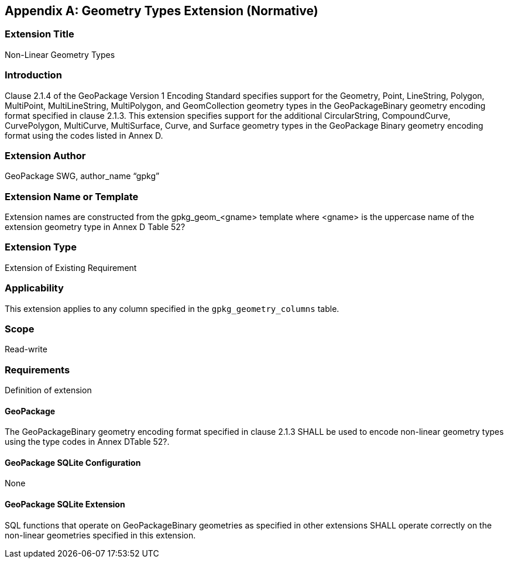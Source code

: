 [[extension_geometry_types]]
[appendix]
== Geometry Types Extension (Normative)

[float]
=== Extension Title

Non-Linear Geometry Types

[float]
=== Introduction

Clause 2.1.4 of the GeoPackage Version 1 Encoding Standard specifies support for the Geometry, Point, LineString, Polygon, MultiPoint, MultiLineString, MultiPolygon, and GeomCollection geometry types in the GeoPackageBinary geometry encoding format specified in clause 2.1.3.
This extension specifies support for the additional CircularString, CompoundCurve, CurvePolygon, MultiCurve, MultiSurface, Curve, and Surface geometry types in the GeoPackage Binary geometry encoding format using the codes listed in Annex D.

[float]
=== Extension Author

GeoPackage SWG, author_name “gpkg”

[float]
=== Extension Name or Template

Extension names are constructed from the gpkg_geom_<gname> template where <gname> is the uppercase name of the extension geometry type in Annex D Table 52?

[float]
=== Extension Type

Extension of Existing Requirement

[float]
=== Applicability

This extension applies to any column specified in the `gpkg_geometry_columns` table.

[float]
=== Scope

Read-write

[float]
=== Requirements

Definition of extension

[float]
==== GeoPackage

The GeoPackageBinary geometry encoding format specified in clause 2.1.3 SHALL be used to encode non-linear geometry types using the type codes in Annex DTable 52?.

[float]
==== GeoPackage SQLite Configuration

None

[float]
==== GeoPackage SQLite Extension

SQL functions that operate on GeoPackageBinary geometries as specified in other extensions SHALL operate correctly on the non-linear geometries specified in this extension.